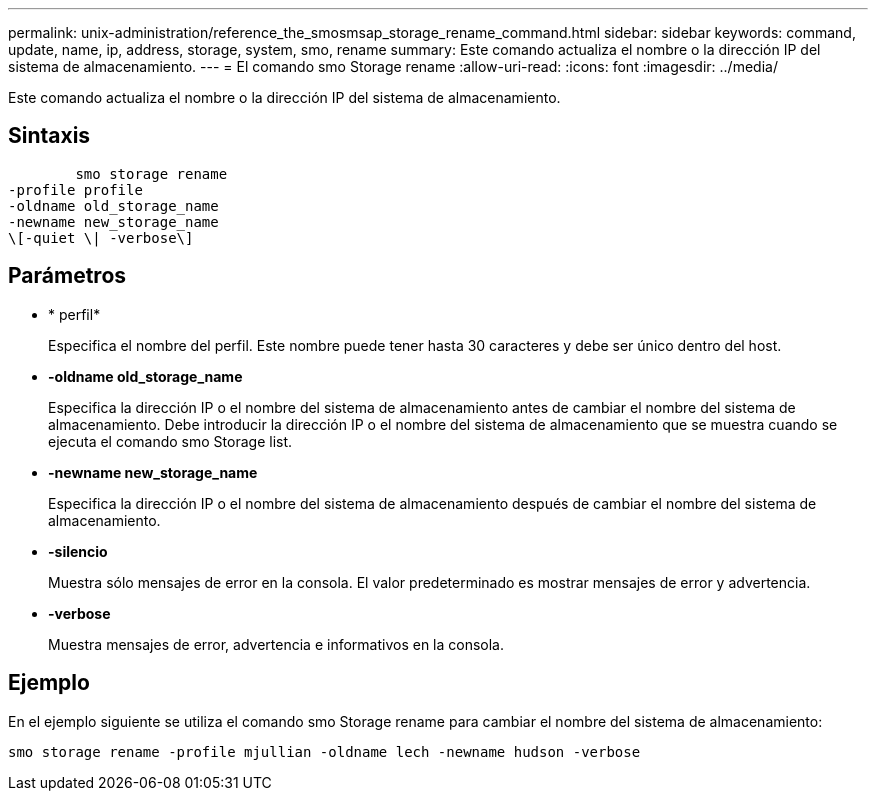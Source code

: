 ---
permalink: unix-administration/reference_the_smosmsap_storage_rename_command.html 
sidebar: sidebar 
keywords: command, update, name, ip, address, storage, system, smo, rename 
summary: Este comando actualiza el nombre o la dirección IP del sistema de almacenamiento. 
---
= El comando smo Storage rename
:allow-uri-read: 
:icons: font
:imagesdir: ../media/


[role="lead"]
Este comando actualiza el nombre o la dirección IP del sistema de almacenamiento.



== Sintaxis

[listing]
----

        smo storage rename
-profile profile
-oldname old_storage_name
-newname new_storage_name
\[-quiet \| -verbose\]
----


== Parámetros

* * perfil*
+
Especifica el nombre del perfil. Este nombre puede tener hasta 30 caracteres y debe ser único dentro del host.

* *-oldname old_storage_name*
+
Especifica la dirección IP o el nombre del sistema de almacenamiento antes de cambiar el nombre del sistema de almacenamiento. Debe introducir la dirección IP o el nombre del sistema de almacenamiento que se muestra cuando se ejecuta el comando smo Storage list.

* *-newname new_storage_name*
+
Especifica la dirección IP o el nombre del sistema de almacenamiento después de cambiar el nombre del sistema de almacenamiento.

* *-silencio*
+
Muestra sólo mensajes de error en la consola. El valor predeterminado es mostrar mensajes de error y advertencia.

* *-verbose*
+
Muestra mensajes de error, advertencia e informativos en la consola.





== Ejemplo

En el ejemplo siguiente se utiliza el comando smo Storage rename para cambiar el nombre del sistema de almacenamiento:

[listing]
----
smo storage rename -profile mjullian -oldname lech -newname hudson -verbose
----